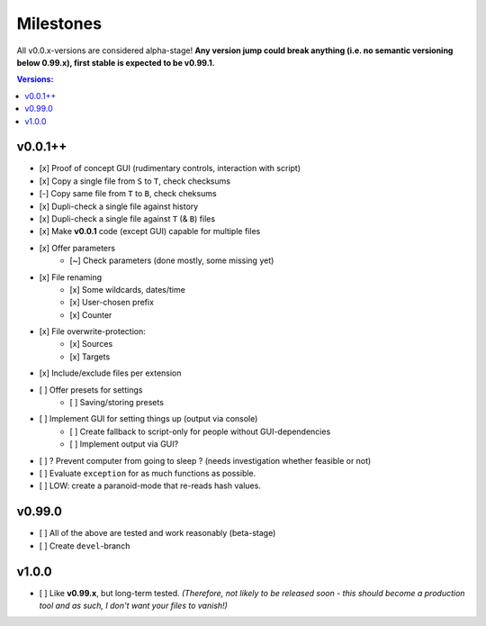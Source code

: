 Milestones
----------

All v0.0.x-versions are considered alpha-stage! **Any version jump could break anything (i.e. no semantic versioning below 0.99.x), first stable is expected to be v0.99.1.**

.. contents:: Versions:


v0.0.1++
''''''''

- [x] Proof of concept GUI (rudimentary controls, interaction with script)
- [x] Copy a single file from ``S`` to ``T``, check checksums
- [-] Copy same file from ``T`` to ``B``, check cheksums
- [x] Dupli-check a single file against history
- [x] Dupli-check a single file against ``T`` (& ``B``) files
- [x] Make **v0.0.1** code (except GUI) capable for multiple files
- [x] Offer parameters
    - [~] Check parameters (done mostly, some missing yet)
- [x] File renaming
    - [x] Some wildcards, dates/time
    - [x] User-chosen prefix
    - [x] Counter
- [x] File overwrite-protection:
    - [x] Sources
    - [x] Targets
- [x] Include/exclude files per extension
- [ ] Offer presets for settings
    - [ ] Saving/storing presets
- [ ] Implement GUI for setting things up (output via console)
    - [ ] Create fallback to script-only for people without GUI-dependencies
    - [ ] Implement output via GUI?
- [ ] ? Prevent computer from going to sleep ? (needs investigation whether feasible or not)
- [ ] Evaluate ``exception`` for as much functions as possible.
- [ ] LOW: create a paranoid-mode that re-reads hash values.


v0.99.0
'''''''

- [ ] All of the above are tested and work reasonably (beta-stage)
- [ ] Create ``devel``-branch


v1.0.0
''''''

- [ ] Like **v0.99.x**, but long-term tested. *(Therefore, not likely to be released soon - this should become a production tool and as such, I don't want your files to vanish!)*
